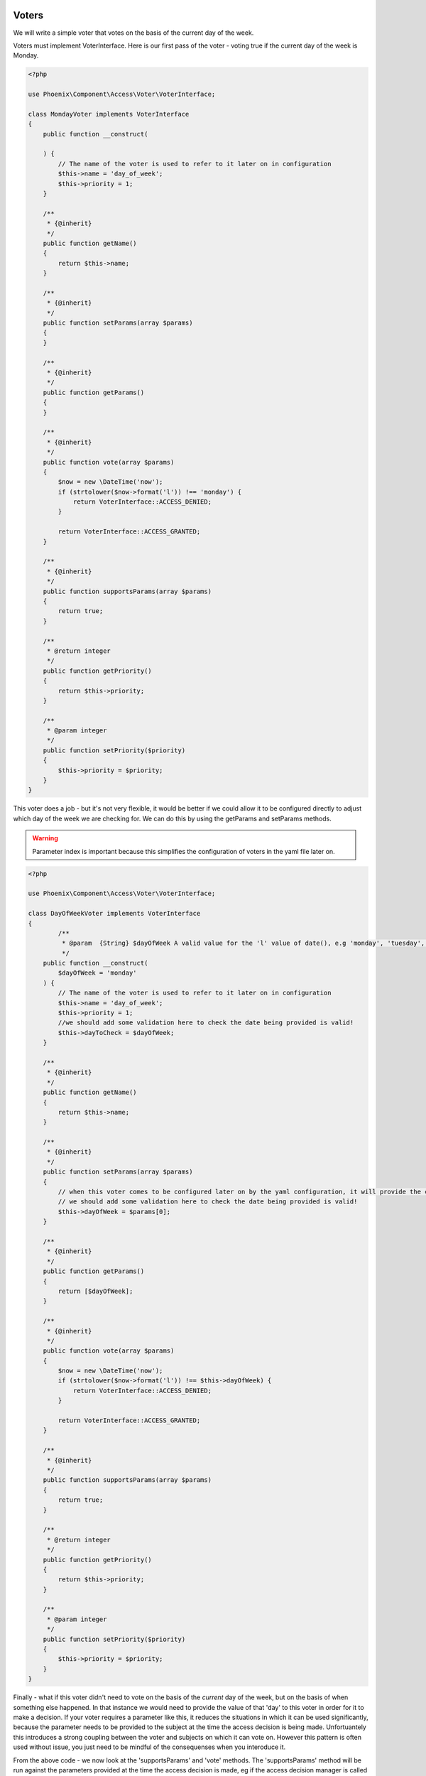 .. _phoenix-bundle-access-voters:

Voters
======

We will write a simple voter that votes on the basis of the current day of the week.

Voters must implement VoterInterface. Here is our first pass of the voter - voting true if the current day of the week is Monday.

.. code-block:: php

	<?php

	use Phoenix\Component\Access\Voter\VoterInterface;

	class MondayVoter implements VoterInterface
	{
	    public function __construct(
	    
	    ) {
	    	// The name of the voter is used to refer to it later on in configuration
	        $this->name = 'day_of_week';
	        $this->priority = 1;
	    }

	    /**
	     * {@inherit}
	     */
	    public function getName()
	    {
	        return $this->name;
	    }

	    /**
	     * {@inherit}
	     */
	    public function setParams(array $params)
	    {
	    }

	    /**
	     * {@inherit}
	     */
	    public function getParams()
	    {
	    }

	    /**
	     * {@inherit}
	     */
	    public function vote(array $params)
	    {
	    	$now = new \DateTime('now');
	        if (strtolower($now->format('l')) !== 'monday') {
	            return VoterInterface::ACCESS_DENIED;
	        }

	        return VoterInterface::ACCESS_GRANTED;
	    }

	    /**
	     * {@inherit}
	     */
	    public function supportsParams(array $params)
	    {
	        return true;
	    }

	    /**
	     * @return integer
	     */
	    public function getPriority()
	    {
	        return $this->priority;
	    }

	    /**
	     * @param integer
	     */
	    public function setPriority($priority)
	    {
	        $this->priority = $priority;
	    }
	}

This voter does a job - but it's not very flexible, it would be better if we could allow it to be configured directly to adjust which day of the week we are checking for. We can do this by using the getParams and setParams methods. 

.. warning:: Parameter index is important because this simplifies the configuration of voters in the yaml file later on.

.. code-block:: php

	<?php

	use Phoenix\Component\Access\Voter\VoterInterface;

	class DayOfWeekVoter implements VoterInterface
	{
		/**
		 * @param  {String} $dayOfWeek A valid value for the 'l' value of date(), e.g 'monday', 'tuesday', 'sunday' et.c
		 */
	    public function __construct(
	    	$dayOfWeek = 'monday'
	    ) {
	    	// The name of the voter is used to refer to it later on in configuration
	        $this->name = 'day_of_week';
	        $this->priority = 1;
	        //we should add some validation here to check the date being provided is valid!
	        $this->dayToCheck = $dayOfWeek;
	    }

	    /**
	     * {@inherit}
	     */
	    public function getName()
	    {
	        return $this->name;
	    }

	    /**
	     * {@inherit}
	     */
	    public function setParams(array $params)
	    {
	    	// when this voter comes to be configured later on by the yaml configuration, it will provide the confguration as an indexed array. Hence the parameter for _this_ function is an indexed array.
	    	// we should add some validation here to check the date being provided is valid!
	    	$this->dayOfWeek = $params[0];
	    }

	    /**
	     * {@inherit}
	     */
	    public function getParams()
	    {
	    	return [$dayOfWeek];
	    }

	    /**
	     * {@inherit}
	     */
	    public function vote(array $params)
	    {
	    	$now = new \DateTime('now');
	        if (strtolower($now->format('l')) !== $this->dayOfWeek) {
	            return VoterInterface::ACCESS_DENIED;
	        }

	        return VoterInterface::ACCESS_GRANTED;
	    }

	    /**
	     * {@inherit}
	     */
	    public function supportsParams(array $params)
	    {
	        return true;
	    }

	    /**
	     * @return integer
	     */
	    public function getPriority()
	    {
	        return $this->priority;
	    }

	    /**
	     * @param integer
	     */
	    public function setPriority($priority)
	    {
	        $this->priority = $priority;
	    }
	}

Finally - what if this voter didn't need to vote on the basis of the *current* day of the week, but on the basis of when something else happened. In that instance we would need to provide the value of that 'day' to this voter in order for it to make a decision. If your voter requires a parameter like this, it reduces the situations in which it can be used significantly, because the parameter needs to be provided to the subject at the time the access decision is being made. Unfortuantely this introduces a strong coupling between the voter and subjects on which it can vote on. However this pattern is often used without issue, you just need to be mindful of the consequenses when you interoduce it.

From the above code - we now look at the 'supportsParams' and 'vote' methods. The 'supportsParams' method will be run against the parameters provided at the time the access decision is made, eg if the access decision manager is called like this:

.. code-block:: php

	$container->get('phoenix_access.decision_manager')->can('delete_the_customer', [$customer])

The the runtime parameters for this subject will be [$customer]. Most subjects have a natural subject, which is usally the 'object' the verb is being taken on. E.G 'delete_the_category' would have a category as a parameter. *This* voter is being altered now in a way which means it can only be used by subjects where a 'DateTime' is provided as a parameter. Here we move the code for extracting a \DateTime object from an array of params to a common method to allow it to be reused.

.. code-block:: php

	<?php

	use Phoenix\Component\Access\Voter\VoterInterface;

	class DayMatchesVoter implements VoterInterface
	{
		/**
		 * @param  {String} $dayOfWeek A valid value for the 'l' value of date(), e.g 'monday', 'tuesday', 'sunday' et.c
		 */
	    public function __construct(
	    	$dayOfWeek = 'monday'
	    ) {
	        $this->name = 'day_matches';
	        $this->priority = 1;
	        $this->dayToCheck = $dayOfWeek;
	    }

	    /**
	     * {@inherit}
	     */
	    public function getName()
	    {
	        return $this->name;
	    }

	    /**
	     * {@inherit}
	     */
	    public function setParams(array $params)
	    {
	    	$this->dayOfWeek = $params[0];
	    }

	    /**
	     * {@inherit}
	     */
	    public function getParams()
	    {
	    	return [$dayOfWeek];
	    }

	    /**
	     * {@inherit}
	     */
	    public function vote(array $params)
	    {
	    	foreach($params as $param) {
	        	if ($param instanceof \DateTime && $param->format('l') === $this->dayOfWeek) {
	        		return  VoterInterface::ACCESS_GRANTED;
	        	}
	        }

	        return VoterInterface::ACCESS_DENIED;
	    }

	    /**
	     * {@inherit}
	     */
	    public function supportsParams(array $params)
	    {
	        foreach($params as $param) {
	        	if ($param instanceof \DateTime) {
	        		return true;
	        	}
	        }
	        // The behavior of the phoenix_access.decision_manager service is to throw an UnsupportedParamsException
	        // when a voter is being used when the incorrect params are being provided by the subject. You may wish
	        // to return 'true' from this method and support this situation in your 'vote' method instead.
	        return false;
	    }

	    /**
	     * @return integer
	     */
	    public function getPriority()
	    {
	        return $this->priority;
	    }

	    /**
	     * @param integer
	     */
	    public function setPriority($priority)
	    {
	        $this->priority = $priority;
	    }
	}

We can futher add to the voter to make it more useful when a dateTime isn't provided. We can reasonably guess that this voter might be used for parameters with a 'getCreated' method, and if we account for that we can add the ability to support those parameters.

.. code-block:: php

	<?php

	use Phoenix\Component\Access\Voter\VoterInterface;

	class DayMatchesVoter implements VoterInterface
	{
		/**
		 * @param  {String} $dayOfWeek A valid value for the 'l' value of date(), e.g 'monday', 'tuesday', 'sunday' et.c
		 */
	    public function __construct(
	    	$dayOfWeek = 'monday'
	    ) {
	        $this->name = 'day_matches';
	        $this->priority = 1;
	        $this->dayToCheck = $dayOfWeek;
	    }

	    /**
	     * {@inherit}
	     */
	    public function getName()
	    {
	        return $this->name;
	    }

	    /**
	     * {@inherit}
	     */
	    public function setParams(array $params)
	    {
	    	$this->dayOfWeek = $params[0];
	    }

	    /**
	     * {@inherit}
	     */
	    public function getParams()
	    {
	    	return [$dayOfWeek];
	    }

	    /**
		 * {@inherit}
		 */
		public function vote(array $params)
		{
			$dateTimeParam = $this->extractDateTime($params);
			if (!$dateTimeParam) {
				return VoterInterface::ACCESS_DENIED;
			}
			if ($dateTimeParam->format('l') !== $this->dayOfWeek) {
				return VoterInterface::ACCESS_DENIED;
			}

		    return VoterInterface::ACCESS_GRANTED;
		}

		/**
		 * {@inherit}
		 */
		public function supportsParams(array $params)
		{
		   	return $this->extractDateTime($params);
		}

		private function extractDateTime(array $params)
		{
			foreach($params as $param) {
		    	if ($param instanceof \DateTime) {
		    		return $param;
		    	}
		    	if (method_exists($param, 'getCreated')) {
		    		$getCreated = new ReflectionMethod($param, 'getCreated');
					if ($getCreated->getNumberOfParameters() == 0 && ($param->getCreated() instanceof \DateTime())) {
		    			return $param->getCreated();
					}
		    	}
		    }
		    return null;
		}

	    /**
	     * @return integer
	     */
	    public function getPriority()
	    {
	        return $this->priority;
	    }

	    /**
	     * @param integer
	     */
	    public function setPriority($priority)
	    {
	        $this->priority = $priority;
	    }
	}

Now - it is likely that this voter will fill the role it was designed for. Voters shouldn't be designed to take account of any possible permutation of parameters, they are cheap to write and configure and you can reimplement variations for specific subjects if required, however the idea is that there are enough out of the box voters to get you started with configuring access, and the voting mechanism allows you to add new voters that fill in the gaps. Read the documentation on configuring subjects via voters to see how to use a combination of voters to provide an access decision about a subject.

Service Container
=================

To use this voter with our application we need to add it to the service container and tag it.

.. code-block:: yaml

	cool_bundle.voter.day_matches:
        class: Client\Bundle\CoolBundle\Voter\DayMatchesVoter
        tags:
            - { name: phoenix_access.voter }

You can check to make sure your voter is now registered by using the console command for this purpose.

'app/console phoenix:access:voters:view'

